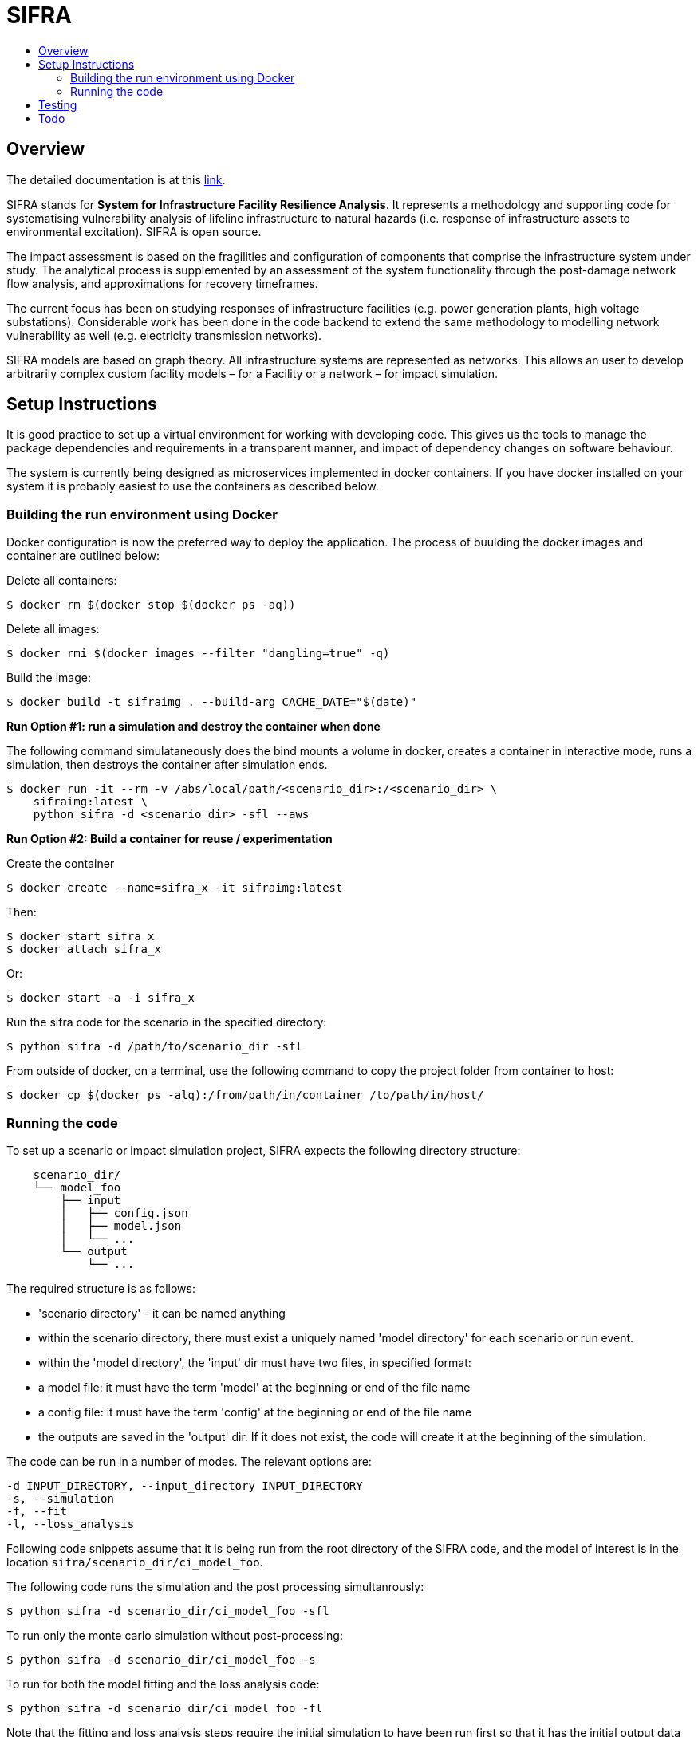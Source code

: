 :toc: macro
:toc-title:
:toclevels: 99

# SIFRA

toc::[]


## Overview

The detailed documentation is at this http://geoscienceaustralia.github.io/sifra/[link].

SIFRA stands for **System for Infrastructure Facility Resilience Analysis**.
It represents a methodology and supporting code for systematising vulnerability
analysis of lifeline infrastructure to natural hazards (i.e. response of
infrastructure assets to environmental excitation). SIFRA is open source.

The impact assessment is based on the fragilities and configuration of
components that comprise the infrastructure system under study. The analytical
process is supplemented by an assessment of the system functionality through
the post-damage network flow analysis, and approximations for recovery
timeframes.

The current focus has been on studying responses of infrastructure facilities
(e.g. power generation plants, high voltage substations). Considerable work
has been done in the code backend to extend the same methodology to modelling
network vulnerability as well (e.g. electricity transmission networks).

SIFRA models are based on graph theory. All infrastructure systems are
represented as networks. This allows an user to develop arbitrarily complex
custom facility models – for a Facility or a network – for impact simulation.


## Setup Instructions

It is good practice to set up a virtual environment for working with
developing code. This gives us the tools to manage the package
dependencies and requirements in a transparent manner, and impact of
dependency changes on software behaviour.

The system is currently being designed as microservices implemented in
docker containers. If you have docker installed on your system it is
probably easiest to use the containers as described below.

### Building the run environment using Docker

Docker configuration is now the preferred way to deploy the application.
The process of buulding the docker images and container are outlined below:

Delete all containers:

    $ docker rm $(docker stop $(docker ps -aq))

Delete all images:

    $ docker rmi $(docker images --filter "dangling=true" -q)

Build the image:

    $ docker build -t sifraimg . --build-arg CACHE_DATE="$(date)"

**Run Option #1: run a simulation and destroy the container when done**

The following command simulataneously does the bind mounts a volume in docker,
creates a container in interactive mode, runs a simulation, then destroys
the container after simulation ends.

    $ docker run -it --rm -v /abs/local/path/<scenario_dir>:/<scenario_dir> \
        sifraimg:latest \
        python sifra -d <scenario_dir> -sfl --aws

**Run Option #2: Build a container for reuse / experimentation**

Create the container

    $ docker create --name=sifra_x -it sifraimg:latest

Then:

    $ docker start sifra_x
    $ docker attach sifra_x

Or:

    $ docker start -a -i sifra_x

Run the sifra code for the scenario in the specified directory:

    $ python sifra -d /path/to/scenario_dir -sfl

From outside of docker, on a terminal, use the following command to
copy the project folder from container to host:

    $ docker cp $(docker ps -alq):/from/path/in/container /to/path/in/host/

### Running the code

To set up a scenario or impact simulation project, SIFRA expects the following
directory structure:

```
    scenario_dir/
    └── model_foo
        ├── input
        │   ├── config.json
        │   ├── model.json
        │   └── ...
        └── output
            └── ...
```

The required structure is as follows:

    - 'scenario directory' - it can be named anything
    - within the scenario directory, there must exist a uniquely named
      'model directory' for each scenario or run event.
    - within the 'model directory', the 'input' dir must have two files, in
      specified format:

        - a model file: it must have the term 'model' at the beginning or
          end of the file name
        - a config file: it must have the term 'config' at the beginning or
          end of the file name

    - the outputs are saved in the 'output' dir. If it does not exist, the code
      will create it at the beginning of the simulation.

The code can be run in a number of modes. The relevant options are:

  -d INPUT_DIRECTORY, --input_directory INPUT_DIRECTORY
  -s, --simulation
  -f, --fit
  -l, --loss_analysis

Following code snippets assume that it is being run from the root directory
of the SIFRA code, and the model of interest is in the location
`sifra/scenario_dir/ci_model_foo`.

The following code runs the simulation and the post processing simultanrously:

    $ python sifra -d scenario_dir/ci_model_foo -sfl

To run only the monte carlo simulation without post-processing:

    $ python sifra -d scenario_dir/ci_model_foo -s

To run for both the model fitting and the loss analysis code:

    $ python sifra -d scenario_dir/ci_model_foo -fl

Note that the fitting and loss analysis steps require the initial simulation
to have been run first so that it has the initial output data to perform the
analysis on.


## Testing

To run tests use unittest. Move into sifra folder:

    $ cd sifra
    $ python -m unittest discover tests

If you are using docker as described above, you can do this within the sifra
container.


## Todo

- Restructure of Python code. While the simulation has been integrated with
  the json serialisation/deserialisation logic, the redundant classes should
  be removed and the capacity to create, edit and delete a scenario needs to 
  be developed.

- The handling of types within the web API is inconsistent; in some cases it
  works with instances, in others dicts and in others, JSON docs. This
  inconsistency goes beyond just the web API and makes everything harder to get.
  One of the main reasons for this is the late addtion of 'attributes'. These
  are meant to provide metadata about instances and I did not have a clear
  feel for whether they should be part of the instance or just associated with
  it. I went for the latter, which I think is the right choice, but did not
  have the time to make the API consistent throughout.

- Consider whether a framework like http://redux.js.org/[Redux] would be useful.

- Perhaps get rid of ng\_select. I started with this before realising how easy
  simple HTML selects would be to work with and before reading about reactive
  forms (I'm not sure how/if one could use ng\_select with them). One benefit of
  ng\_select may be handling large lists and one may want to do some testing
  before removing it.

